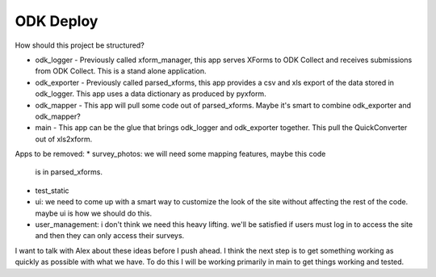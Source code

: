 ODK Deploy
==========

How should this project be structured?

* odk_logger - Previously called xform_manager, this app serves XForms
  to ODK Collect and receives submissions from ODK Collect. This is a
  stand alone application.
* odk_exporter - Previously called parsed_xforms, this app provides a
  csv and xls export of the data stored in odk_logger. This app uses a
  data dictionary as produced by pyxform.
* odk_mapper - This app will pull some code out of
  parsed_xforms. Maybe it's smart to combine odk_exporter and
  odk_mapper?
* main - This app can be the glue that brings odk_logger and
  odk_exporter together. This pull the QuickConverter out of
  xls2xform.

Apps to be removed:
* survey_photos: we will need some mapping features, maybe this code
  is in parsed_xforms.
* test_static
* ui: we need to come up with a smart way to customize the look of the
  site without affecting the rest of the code. maybe ui is how we
  should do this.
* user_management: i don't think we need this heavy lifting. we'll be
  satisfied if users must log in to access the site and then they can
  only access their surveys.

I want to talk with Alex about these ideas before I push ahead. I
think the next step is to get something working as quickly as possible
with what we have. To do this I will be working primarily in main to
get things working and tested.
